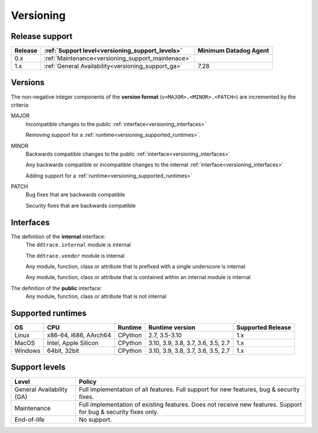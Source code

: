**********
Versioning
**********


Release support
===============


.. list-table::
   :header-rows: 1

   * - Release
     - :ref:`Support level<versioning_support_levels>`
     - Minimum Datadog Agent
   * - 0.x
     - :ref:`Maintenance<versioning_support_maintenace>`
     -
   * - 1.x
     - :ref:`General Availability<versioning_support_ga>`
     - 7.28


Versions
========


The non-negative integer components of the **version format** (``v<MAJOR>.<MINOR>.<PATCH>``) are incremented by the criteria:

MAJOR
    Incompatible changes to the public :ref:`interface<versioning_interfaces>`

    Removing support for a :ref:`runtime<versioning_supported_runtimes>`.

MINOR
    Backwards compatible changes to the public :ref:`interface<versioning_interfaces>`

    Any backwards compatible or incompatible changes to the internal :ref:`interface<versioning_interfaces>`

    Adding support for a :ref:`runtime<versioning_supported_runtimes>`

PATCH
    Bug fixes that are backwards compatible

    Security fixes that are backwards compatible

.. _versioning_interfaces:

Interfaces
==========


The definition of the **internal** interface:
    The ``ddtrace.internal`` module is internal

    The ``ddtrace.vendor`` module is internal

    Any module, function, class or attribute that is prefixed with a single underscore is internal

    Any module, function, class or attribute that is contained within an internal module is internal


The definition of the **public** interface:
    Any module, function, class or attribute that is not internal


.. _versioning_supported_runtimes:

Supported runtimes
==================


.. list-table::
   :header-rows: 1

   * - OS
     - CPU
     - Runtime
     - Runtime version
     - Supported Release
   * - Linux
     - x86-64, i686, AArch64
     - CPython
     - 2.7, 3.5-3.10
     - 1.x
   * - MacOS
     - Intel, Apple Silicon
     - CPython
     - 3.10, 3.9, 3.8, 3.7, 3.6, 3.5, 2.7
     - 1.x
   * - Windows
     - 64bit, 32bit
     - CPython
     - 3.10, 3.9, 3.8, 3.7, 3.6, 3.5, 2.7
     - 1.x


.. _versioning_support_levels:

Support levels
==============


.. list-table::
   :header-rows: 1

   * - Level
     - Policy

       .. _versioning_support_ga:
   * - General Availability (GA)
     - Full implementation of all features. Full support for new features, bug & security fixes.

       .. _versioning_support_maintenace:
   * - Maintenance
     - Full implementation of existing features. Does not receive new features. Support for bug & security fixes only.
   * - End-of-life
     - No support.
